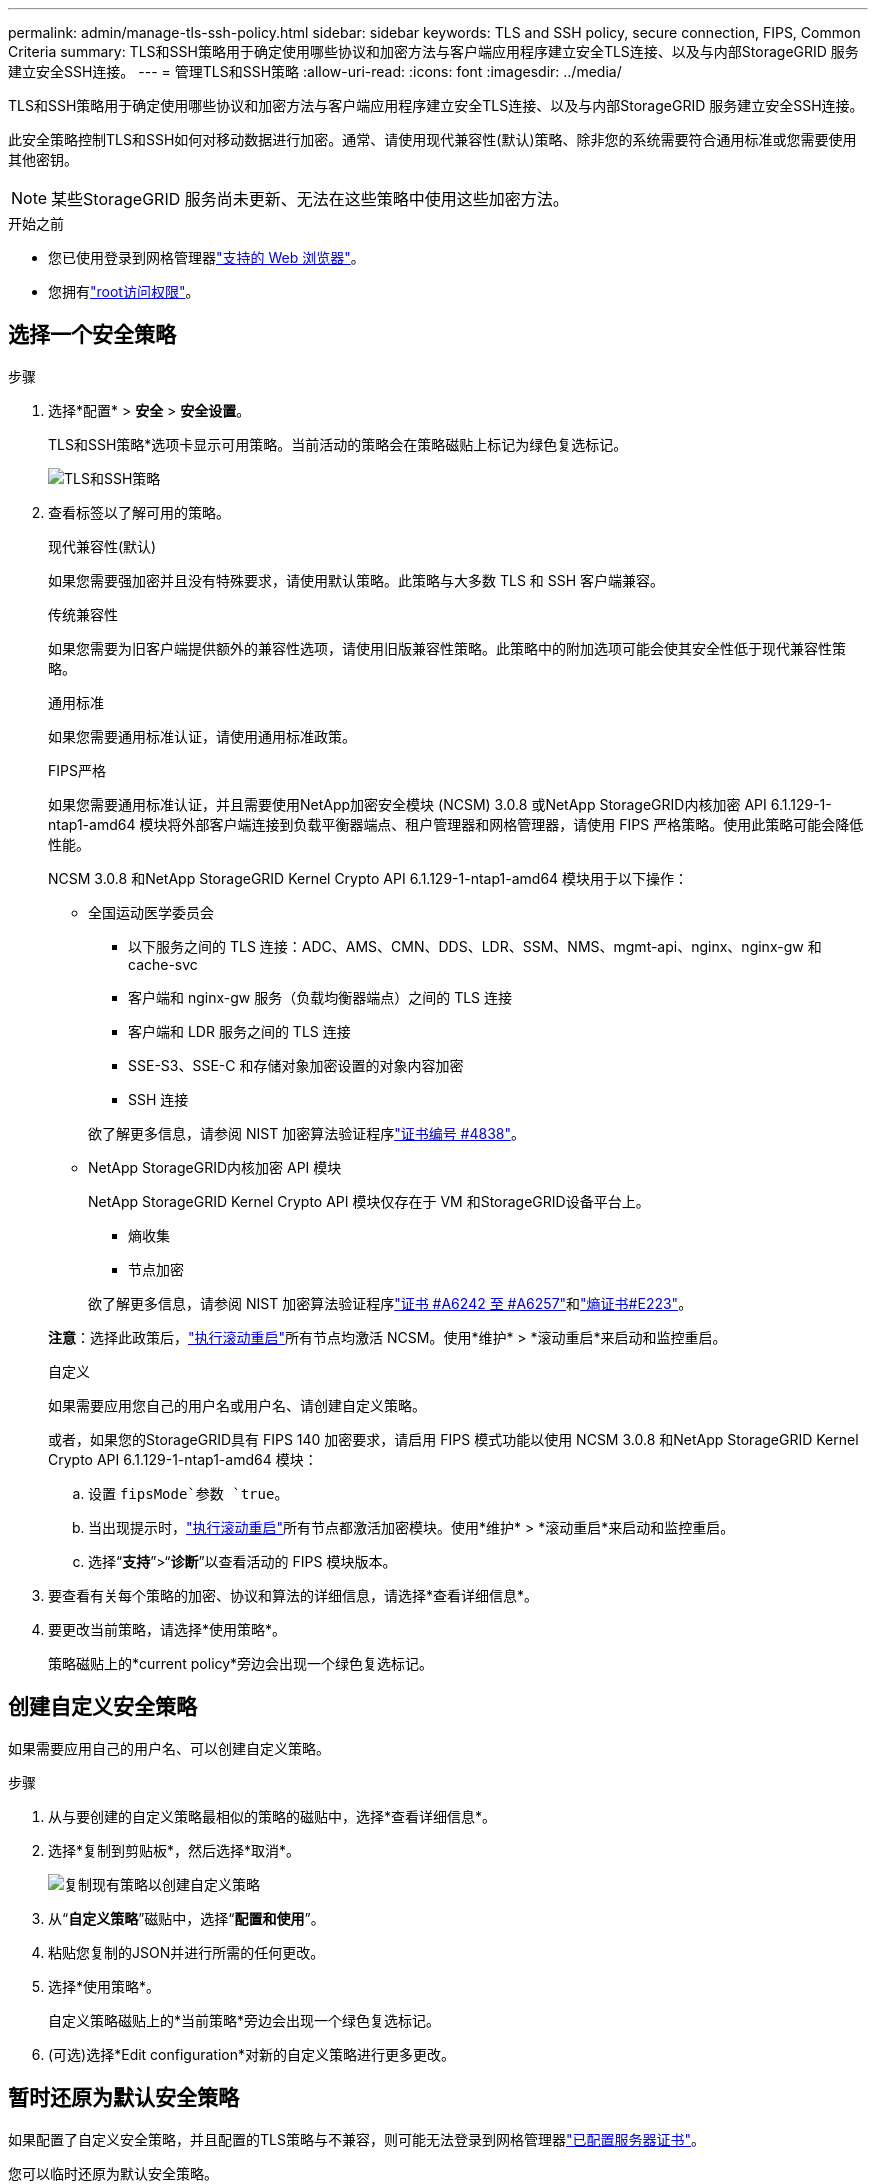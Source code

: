 ---
permalink: admin/manage-tls-ssh-policy.html 
sidebar: sidebar 
keywords: TLS and SSH policy, secure connection, FIPS, Common Criteria 
summary: TLS和SSH策略用于确定使用哪些协议和加密方法与客户端应用程序建立安全TLS连接、以及与内部StorageGRID 服务建立安全SSH连接。 
---
= 管理TLS和SSH策略
:allow-uri-read: 
:icons: font
:imagesdir: ../media/


[role="lead"]
TLS和SSH策略用于确定使用哪些协议和加密方法与客户端应用程序建立安全TLS连接、以及与内部StorageGRID 服务建立安全SSH连接。

此安全策略控制TLS和SSH如何对移动数据进行加密。通常、请使用现代兼容性(默认)策略、除非您的系统需要符合通用标准或您需要使用其他密钥。


NOTE: 某些StorageGRID 服务尚未更新、无法在这些策略中使用这些加密方法。

.开始之前
* 您已使用登录到网格管理器link:../admin/web-browser-requirements.html["支持的 Web 浏览器"]。
* 您拥有link:admin-group-permissions.html["root访问权限"]。




== 选择一个安全策略

.步骤
. 选择*配置* > *安全* > *安全设置*。
+
TLS和SSH策略*选项卡显示可用策略。当前活动的策略会在策略磁贴上标记为绿色复选标记。

+
image::../media/securitysettings_tls_ssh_policies_current.png[TLS和SSH策略]

. 查看标签以了解可用的策略。
+
[role="tabbed-block"]
====
.现代兼容性(默认)
--
如果您需要强加密并且没有特殊要求，请使用默认策略。此策略与大多数 TLS 和 SSH 客户端兼容。

--
.传统兼容性
--
如果您需要为旧客户端提供额外的兼容性选项，请使用旧版兼容性策略。此策略中的附加选项可能会使其安全性低于现代兼容性策略。

--
.通用标准
--
如果您需要通用标准认证，请使用通用标准政策。

--
.FIPS严格
--
如果您需要通用标准认证，并且需要使用NetApp加密安全模块 (NCSM) 3.0.8 或NetApp StorageGRID内核加密 API 6.1.129-1-ntap1-amd64 模块将外部客户端连接到负载平衡器端点、租户管理器和网格管理器，请使用 FIPS 严格策略。使用此策略可能会降低性能。

NCSM 3.0.8 和NetApp StorageGRID Kernel Crypto API 6.1.129-1-ntap1-amd64 模块用于以下操作：

** 全国运动医学委员会
+
*** 以下服务之间的 TLS 连接：ADC、AMS、CMN、DDS、LDR、SSM、NMS、mgmt-api、nginx、nginx-gw 和 cache-svc
*** 客户端和 nginx-gw 服务（负载均衡器端点）之间的 TLS 连接
*** 客户端和 LDR 服务之间的 TLS 连接
*** SSE-S3、SSE-C 和存储对象加密设置的对象内容加密
*** SSH 连接


+
欲了解更多信息，请参阅 NIST 加密算法验证程序link:https://csrc.nist.gov/projects/cryptographic-module-validation-program/certificate/4838["证书编号 #4838"^]。

** NetApp StorageGRID内核加密 API 模块
+
NetApp StorageGRID Kernel Crypto API 模块仅存在于 VM 和StorageGRID设备平台上。

+
*** 熵收集
*** 节点加密


+
欲了解更多信息，请参阅 NIST 加密算法验证程序link:https://csrc.nist.gov/projects/cryptographic-algorithm-validation-program/validation-search?searchMode=implementation&product=NetApp+StorageGRID+Kernel+Crypto+API&productType=-1&ipp=50["证书 #A6242 至 #A6257"^]和link:https://csrc.nist.gov/projects/cryptographic-module-validation-program/entropy-validations/certificate/223["熵证书#E223"^]。



*注意*：选择此政策后，link:../maintain/rolling-reboot-procedure.html["执行滚动重启"]所有节点均激活 NCSM。使用*维护* > *滚动重启*来启动和监控重启。

--
.自定义
--
如果需要应用您自己的用户名或用户名、请创建自定义策略。

或者，如果您的StorageGRID具有 FIPS 140 加密要求，请启用 FIPS 模式功能以使用 NCSM 3.0.8 和NetApp StorageGRID Kernel Crypto API 6.1.129-1-ntap1-amd64 模块：

.. 设置 `fipsMode`参数 `true`。
.. 当出现提示时，link:../maintain/rolling-reboot-procedure.html["执行滚动重启"]所有节点都激活加密模块。使用*维护* > *滚动重启*来启动和监控重启。
.. 选择“*支持*”>“*诊断*”以查看活动的 FIPS 模块版本。


--
====
. 要查看有关每个策略的加密、协议和算法的详细信息，请选择*查看详细信息*。
. 要更改当前策略，请选择*使用策略*。
+
策略磁贴上的*current policy*旁边会出现一个绿色复选标记。





== 创建自定义安全策略

如果需要应用自己的用户名、可以创建自定义策略。

.步骤
. 从与要创建的自定义策略最相似的策略的磁贴中，选择*查看详细信息*。
. 选择*复制到剪贴板*，然后选择*取消*。
+
image::../media/securitysettings-custom-security-policy-copy.png[复制现有策略以创建自定义策略]

. 从“*自定义策略*”磁贴中，选择“*配置和使用*”。
. 粘贴您复制的JSON并进行所需的任何更改。
. 选择*使用策略*。
+
自定义策略磁贴上的*当前策略*旁边会出现一个绿色复选标记。

. (可选)选择*Edit configuration*对新的自定义策略进行更多更改。




== 暂时还原为默认安全策略

如果配置了自定义安全策略，并且配置的TLS策略与不兼容，则可能无法登录到网格管理器link:global-certificate-types.html["已配置服务器证书"]。

您可以临时还原为默认安全策略。

.步骤
. 登录到管理节点：
+
.. 输入以下命令： `ssh admin@_Admin_Node_IP_`
.. 输入文件中列出的密码 `Passwords.txt`。
.. 输入以下命令切换到root： `su -`
.. 输入文件中列出的密码 `Passwords.txt`。
+
当您以root用户身份登录时，提示符将从更 `$`改为 `#`。



. 运行以下命令：
+
`restore-default-cipher-configurations`

. 从 Web 浏览器访问同一管理节点上的网格管理器。
. 按照中的步骤<<select-a-security-policy,选择一个安全策略>>重新配置策略。

